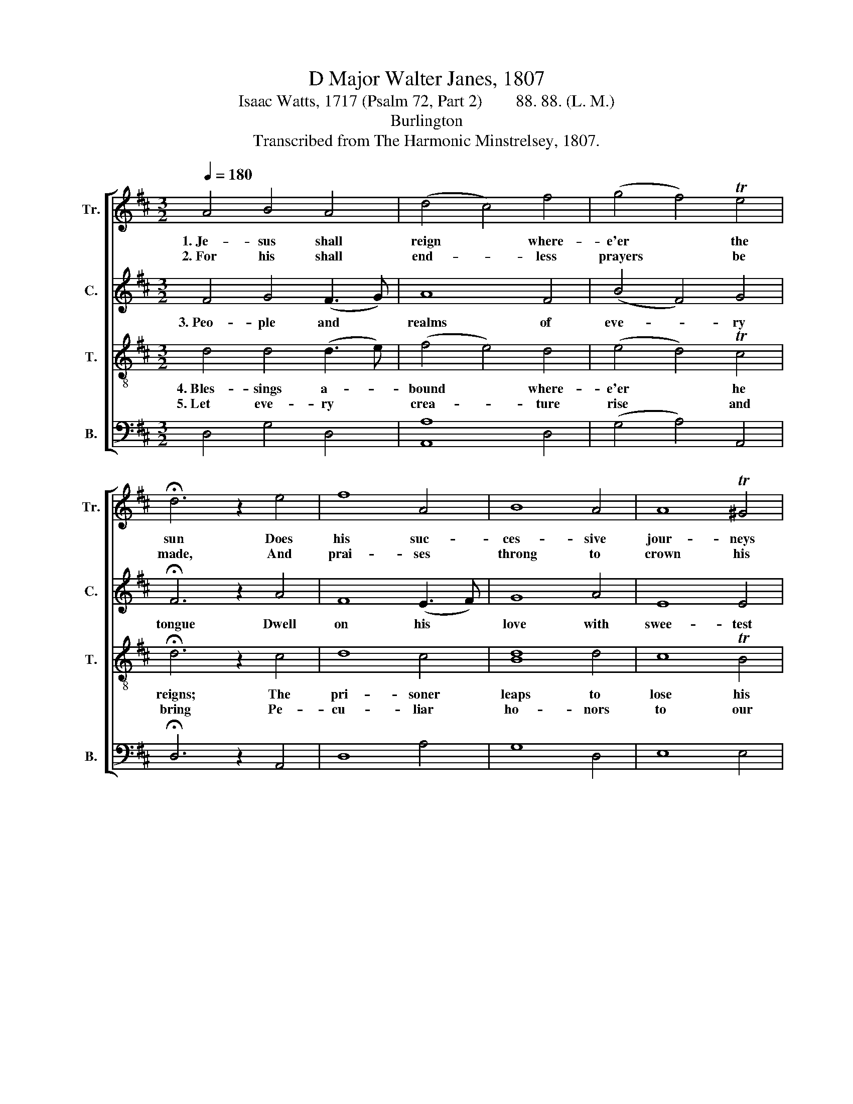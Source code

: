 X:1
T:D Major Walter Janes, 1807
T:Isaac Watts, 1717 (Psalm 72, Part 2)        88. 88. (L. M.)
T:Burlington
T:Transcribed from The Harmonic Minstrelsey, 1807.
%%score [ 1 2 3 4 ]
L:1/8
Q:1/4=180
M:3/2
K:D
V:1 treble nm="Tr." snm="Tr."
V:2 treble nm="C." snm="C."
V:3 treble-8 nm="T." snm="T."
V:4 bass nm="B." snm="B."
V:1
 A4 B4 A4 | (d4 c4) f4 | (g4 f4) Te4 | !fermata!d6 z2 e4 | f8 A4 | B8 A4 | A8 T^G4 | %7
w: 1.~Je- sus shall|reign * where-|e'er * the|sun Does|his suc-|ces- sive|jour- neys|
w: 2.~For his shall|end- * less|prayers * be|made, And|prai- ses|throng to|crown his|
 !fermata!A6 z2 A4 | A8 B4 | A8 d4 | A8 (G2 F2) | !fermata!B6 z2 A4 | (F3 G F2 E2) (E2 D2) | %13
w: run; His|king- dom|stretch from|shore to *|shore, Till|moons~ _ _ _ shall *|
w: head; His|name like|sweet per-|fume shall *|rise With|eve- * * * ry *|
 D8 A4 | (B3 c B2 A2) (B3 c) | !fermata!d6 z2 A4 | (d>cde f4) F4 | (G>FGA B4) d4 | e8 (d2 c2) | %19
w: wax and|wane~ _ _ _ no *|more, Till|moons~ _ _ _ _ shall|wax~ _ _ _ _ and|wane no *|
w: morn- ing|sac- * * * ri- *|fice, With|eve- * * * * ry|mor- * * * * ning|sac- ri- *|
 d12 |] %20
w: more.|
w: fice.|
V:2
 F4 G4 (F3 G) | A8 F4 | (B4 F4) G4 | !fermata!F6 z2 A4 | F8 (E3 F) | G8 A4 | E8 E4 | %7
w: 3.~Peo- ple and *|realms of|eve- * ry|tongue Dwell|on his *|love with|swee- test|
 !fermata!E6 z2 E4 | F8 G4 | (F6 E2) D4 | (C3 D C2 D2) (E2 F2) | !fermata!G6 z2 A4 | %12
w: song; And|in- fant|voi- * ces|shall~ _ _ _ pro- *|claim Their|
 (F3 G F2 E2) (E2 D2) | D8 A4 | (B3 c B2 A2) (B3 c) | !fermata!A6 z2 A4 | F8 F4 | B8 F4 | A8 TA4 | %19
w: ear- * * * ly *|bles- sings|on~ _ _ _ his *|name, Their|ear- ly|bles- sings|on his|
 F12 |] %20
w: name.|
V:3
 d4 d4 (d3 e) | (f4 e4) d4 | (e4 d4) Tc4 | !fermata!d6 z2 c4 | d8 c4 | [Bd]8 d4 | c8 TB4 | %7
w: 4.~Bles- sings a- *|bound * where-|e'er * he|reigns; The|pri- soner|leaps to|lose his|
w: 5.~Let eve- ry *|crea- * ture|rise * and|bring Pe-|cu- liar|ho- nors|to our|
 !fermata!A6 z2 c4 | d8 d4 | d8 B4 | (A3 B A2 B2) (c2 d2) | !fermata!e6 z2 A4 | %12
w: chains; The|wea- ry|find e-|ter- * * * nal *|rest, And|
w: King; An-|gels de-|scend with|songs~ _ _ _ a- *|gain, And|
 (F3 G F2 E2) (E2 D2) | D8 A4 | (d3 e d2 c2) (d3 e) | !fermata!f6 z2 A4 | (B>ABc d4) D4 | %17
w: all~ _ _ _ the *|sons of|want~ _ _ _ are *|blest, And|all~ _ _ _ _ the|
w: earth~ _ _ _ re- *|peat the|long~ _ _ _ A- *|men, And|earth~ _ _ _ _ re-|
 (E>DEF G4) d4 | (A3 B A2 F2) (F2 E2) | D12 |] %20
w: sons~ _ _ _ _ of|want~ _ _ _ are *|blest.|
w: peat~ _ _ _ _ the|long~ _ _ _ A- *|men.|
V:4
 D,4 G,4 D,4 | [A,,A,]8 D,4 | (G,4 A,4) A,,4 | !fermata!D,6 z2 A,,4 | D,8 A,4 | G,8 D,4 | E,8 E,4 | %7
 !fermata![A,,A,]6 z2 A,,4 | D,8 G,4 | D,8 D,4 | A,8 A,4 | !fermata!E,6 z2 A,4 | %12
 (F,3 G, F,2 E,2) (E,2 D,2) | D,8 A,4 | G,8 G,4 | %15
 !fermata!D,6 z2"^__________________________________________________________\nEdited by B. C. Johnston, 2016.\n   1. Measure 1, \nTenor\n: grace note following replaced by eighth note.\n   2. Fermata over rests eliminated throughout." D,4 | %16
 D,8 F,4 | E,8 D,4 | A,8 A,,4 | D,12 |] %20

